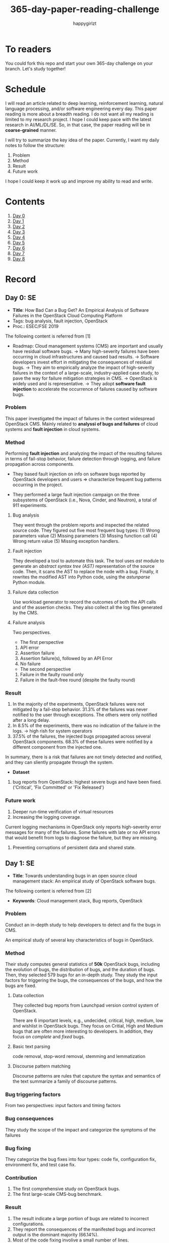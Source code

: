 #+TITLE: 365-day-paper-reading-challenge
#+AUTHOR: happygirlzt
#+DATETIME: 2020-06-26 Fri

* To readers
You could fork this repo and start your own 365-day challenge on your branch. Let's study together!

* Schedule
I will read an article related to deep learning, reinforcement learning, natural language processing, and/or software engineering every day. This paper reading is more about a breadth reading. I do not want all my reading is limited to my research project. I hope I could keep pace with the latest research in AI/ML/DL/SE. So, in that case, the paper reading will be in *coarse-grained* manner.

I will try to summarize the key idea of the paper. Currently, I want my daily notes to follow the structure:
1. Problem
2. Method
3. Result
4. Future work

I hope I could keep it work up and improve my ability to read and write.
* Contents
1. [[#day-0-se][Day 0]]
2. [[#day-1-se][Day 1]]
3. [[#day-2-se][Day 2]]
4. [[#day-3-nlp][Day 3]]
5. [[#day-4-se][Day 4]]
6. [[#day-5-se][Day 5]]
7. [[#day-6-se][Day 6]]
8. [[#day-7-se][Day 7]]
9. [[#day-8-se][Day 8]]

* Record
** Day 0: SE
- *Title*: How Bad Can a Bug Get? An Empirical Analysis of Software Failures in the OpenStack Cloud Computing Platform
- Tags: bug analysis, fault injection, OpenStack
- Proc.: ESEC/FSE 2019
The following content is referred from [1]
- Roadmap: Cloud management systems (CMS) are important and usually have residual software bugs. -> Many high-severity failures have been occurring in cloud infrastructures and caused bad results. -> Software developers invest effort in mitigating the consequences of residual bugs. -> They aim to empirically analyze the impact of high-severity failures in the context of a large-scale, industry-applied case study, to pave the way for failure mitigation strategies in CMS. -> OpenStack is widely used and is representative. -> They adopt *software fault injection* to accelerate the occurrence of failures caused by software bugs.
*** Problem
This paper investigated the impact of failures in the context widespread OpenStack CMS. Mainly related to *analyssi of bugs and failures* of cloud systems and *fault injection* in cloud systems.
*** Method
Performing *fault injection* and analyzing the impact of the resulting failures in terms of fail-stop behavior, failure detection through logging, and failure propagation across components.

+ They based fault injection on info on software bugs reported by OpenStack developers and users => characterize frequent bug patterns occurring in the project.

+ They performed a large fault injection campaign on the three subsystems of OpenStack (i.e., Nova, Cinder, and Neutron), a total of 911 experiments.

**** Bug analysis
They went through the problem reports and inspected the related source code. They figured out five most frequent bug types: (1) Wrong parameters value (2) Missing parameters (3) Missing function call (4) Wrong return value (5) Missing exception handlers.
**** Fault injection
They developed a tool to automate this task. The tool uses /ast/ module to generate an /abstract syntax tree (AST)/ representation of the source code. Then, it scans the AST to replace the node with a bug. Finally, it rewrites the modified AST into Python code, using the /astunparse/ Python module.

**** Failure data collection
Use workload generator to record the outcomes of both the API calls and of the assertion checks. They also collect all the log files generated by the CMS.

**** Failure analysis
Two perspectives.
- The first perspective
1. API error
2. Assertion failure
3. Assertion failure(s), followed by an API Error
4. No failure
- The second perspective
1. Failure in the faulty round only
2. Failure in the fault-free round (despite the faulty round)

*** Result
1. In the majority of the experiments, OpenStack failures were not mitigated by a fail-stop behavior. 31.3% of the failures was never notified to the user through exceptions. The others were only notified after a long delay.
2. In 8.5% of the experiments, there was no indication of the failure in the logs. -> high rish for system operators
3. 37.5% of the failures, the injected bugs propagated across several OpenStack components. 68.3% of these failures were notified by a different component from the injected one.
In summary, there is a risk that failures are not timely detected and notified, and they can sliently propagate through the system.
- *Dataset*
1. bug reports from OpenStack: highest severe bugs and have been fixed. ('Critical', 'Fix Committed' or 'Fix Released')
*** Future work
1. Deeper run-time verification of virtual resources
2. Increasing the logging coverage.
Current logging mechanisms in OpenStack only reports high-severity error messages for many of the failures. Some failures with late or no API errors that would benefit from logs to diagnose the failure, but they are missing.
3. Preventing corruptions of persistent data and shared state.

** Day 1: SE
- *Title*: Towards understanding bugs in an open source cloud management stack: An empirical study of OpenStack software bugs.


The following content is referred from [2]
- *Keywords*: Cloud management stack, Bug reports, OpenStack
*** Problem
Conduct an in-depth study to help developers to detect and fix the bugs in CMS.

An empirical study of several key characteristics of bugs in OpenStack.

*** Method
Their study computes general statistics of *50k* OpenStack bugs, including the evolution of bugs, the distribution of bugs, and the duration of bugs. Then, they selected 579 bugs for an in-depth study. They study the input factors for triggering the bugs, the consequences of the bugs, and how the bugs are fixed.

**** Data collection
They collected bug reports from Launchpad version control system of OpenStack.

There are 6 important levels, e.g., undecided, critical, high, medium, low and wishlist in OpenStack bugs. They focus on Critial, High and Medium bugs that are often more interesting to developers. In addition, they focus on /complete/ and /fixed/ bugs.
**** Basic text parsing
code removal, stop-word removal, stemming and lemmatization
**** Discourse pattern matching
Discourse patterns are rules that caputure the syntax and semantics of the text summarize a family of discourse patterns.

*** Bug triggering factors
From two perspectives: input factors and timing factors
*** Bug consequences
They study the scope of the impact and categorize the symptoms of the failures
*** Bug fixing
They categorize the bug fixes into four types: code fix, configuration fix, environment fix, and test case fix.
*** Contribution
1. The first comprehensive study on OpenStack bugs.
2. The first large-scale CMS-bug benchmark.

*** Result
1. The result indicate a large portion of bugs are related to incorrect configurations.
2. They report the consequences of the manifested bugs and incorrect output is the dominant majority (66.14%).
3. Most of the code fixing involive a small number of lines.

*** Future work
Further research on testing and diagnosis for cloud management stack bugs. It would be promising to investigate techniques that can
direct bug fixing based on the focused code locations, such as using machine learning classifiers to predict error-prone code regions and leveraging fault localization to pinpoint the faults.

** Day 2: SE
- *Title*: Is deep learning better than traditional approaches in tag recommendation for software information sites?

- *Journal*: Information and Software Technology
- *Keywords*: Deep learning, Data analysis, Tag recommendation

The following content is referred from [3]
*** Problem
Whether deep learning is better than traditional approaches in tag recommendation task for software information sites.
**** Formulation
They assume that any software object contains a description and a set of tags. These tags in a software information site and the tags associated with an object is a subset of these tags.

Given a large set of existing software objects that are attached with tags, how to automatically recommend a set of appropriate tags for a new software object.

This is a multi-label classification task.
*** Method
- 4 DL methods: TagCNN, TagRNN, TagHAN (Hierarchical Attention Networks) and TagRCNN (Recurrent Convolutional Neural Networks)
- 3 advanced traditional methods: EnTagRec, TagMulRec, and FastTagRec

A ten-round validation
**** Dataset
One large-scale software information site StackOverflow , 3 medium-scale software information sites Askubuntu, Serverfault, Unix and 6 small-scale sites Codereview, Freecode, Database Administrator, Wordpress, AskDifferent and Software Engineering
**** Evalution metrics
top-k prediction recall, the top-k prediction precision, and the top-k prediction f1-score

*** Result
The performance of TagRNN and TagHAN approaches are worse than traditional approaches in tag recommendation tasks. The performance of TagCNN and TagRCNN approaches are better than traditional approaches in tag recommendation tasks.
*** Future work
How to best represent the software object or artifact with a high quality vector is still a major challenge.

** Day 3: NLP

- *Title*: CodeBERT: A Pre-Trained Model for Programming and Natural Languages

The following context is referred from [4]
*** Problem
CodeBERT is a /bimodal/ pre-trained model for natural language (NL) and programming lan- guage (PL).

modality (n. 形式,形态,特征)

/bimodal/ datapoint is an individual function with paired documentation, and each /unimodal/ code is a function without paired documentation

*** Method
CodeBERT captures the semantic connection between natural language and programming language, and produces general-purpose representations that can broadly support NL-PL understanding tasks (e.g. natural language code search) and generation tasks (e.g. code documentation generation)

CodeBERT is trained on Github code repositories in 6 programming languages.

CodeBERT has exactly the same model architecture as RoBERTa-base.

They regard a piece of code as a sequence of tokens. (WordPiece)
*** Result
CodeBERT achieves state-of-the-art performance on both *natural language code search* and *code documentation generation*

CodeBERT is the first large NL-PL pre-trained model.
*** Future work
A potential direction to improve CodeBERT by incorporating AST.
1. One could learn better generators with bimodal evidence or more complicated neural architecture to improve the replaced token detection objective.
2. The CodeBERT itself could be further improved by generation-related learning objectives.
3. We can apply CodeBERT to more NL-PL related tasks, and extend it to more programming languages

** Day 4: SE
- *Title*: Examining the Impact of Self-admitted Technical Debt on Software Quality
- *Venue*: SANER-2016
The following context is referred from [5]

*** Problem
Understand the impact of self-admitted technical debt on software quality

*** Method
They focus on self-admitted technical debt that refers to errors that might be introduced due to intentional quick or temporary fixed.

They empirically investigate the relation between SATD and software quality in five open-source projects. They examine whether (i) files with SATD have more defects compared to files without SATD, (ii) whether SATD changes introduce future defects, and (iii) whether SATD-related changes tend to be more difficult.

software-quality: defects in a file and defect-inducing changes

use the comment patterns to identify SATD

SATD has 2 levels: (1) file-level (2) change-level

Source code as the input, extract the comments. They stor all of the processed data in a PostgreSQL database and query them to answer the research questions.

*** Result
The findings show that there is no clear trend when it comes to defects and self-admitted technical debt.

Their study indicates that although technical debt may have negative effects, its impact is not related to defects, rather making the system more difficult to change in the future.

*** Future work
Further study the nature of the SATD files after they became defective

** Day 5: SE
- *Title*: Identifying self-admitted technical debt through code comment analysis with a contextualized vocabulary
- *Journal*: Information and Software Technology

The following context is referred from [6]

*** Problem
Current detection strategies still return a large number of false positives items when detect SATD using a contextualized vocabulary. Moreover, those strategies do not allow the automatic identification of the type of debt of the identified items.

*** Method
They proposed a contextualized vocabulary model to identify self-admitted technical debt.

They consider decisive patterns as those that bring cues that make it easier to identify a situation of technical debt.

They conduct three empirical studies that: (i) investigated to what extent a pattern is decisive to point to a self-admitted technical debt; (ii) related patterns to TD types; and (iii) investigated the feasibility of using those patterns in practice.

*** Result
The results from the empirical studies show that over half of the ana-
lyzed patterns were considered decisive or very decisive to identify self- admitted technical debt. We also found that composed patterns seem to be more contextualized and decisive than isolated patterns to identify SATD items. Some patterns only make sense when they are combined with other patterns.

*** Future work
We intend to better assess the vocabulary and its accuracy to identify and classify SATD items by comparing the results provided by our approach (vocabulary and eXcomment) with data sourced from manual identification of technical debt by software engineers. We also intend to apply the vocabulary to other repositories, including comments from configuration and version control systems, to investigate how it performs over different types of text comments. Lastly, we want to investi- gate how to combine static source code analysis, software metrics, and code comments analysis to improve the automatic detection of technical debt items.

** Day 6: SE
- *Title*: How Do Companies Collaborate in Open Source Ecosystems? An Empirical Study of OpenStack
- *Proc*: ICSE'20

The following content is referred from [7]
*** Problem
They try to understand how large OSS ecosystems work, and in particular on the patterns of collaboration within one such large ecosystem (i.e. OpenStack)

Previous work has primarily focused on collaboration at the individual level rather than the company level

OpenStack represents a high-potential arena for these companies to play a role in the rapidly evolving cloud computing technology

They adopt a mixed-method research approach (i.e., using both quantitative and qualitative methods)
*** Method
They conducted an empirical study of the OpenStack ecosystem, in which hundreds of companies collaborate on thousands of project repositories to deliver cloud distributions.

They adopted a mixed-method approach that combines an analysis of the version control history with an examination of the peer-reviewed literature and other online documents.

They used OpenStack’s version control data to quantify company collaboration.

*** Result
They find statistically significant evidence that a company’s collaboration position within the network correlates positively with its productivity in terms of the average number of commits its developers make to the OpenStack projects.

*** Future work
- The definitive reason for a strong relationship between companies’ collaboration and productivity remains unclear—developing a better theory that explains this link is an avenue for future work. For example, additional factors for a regression model or conduct qualitative studies at companies that participate in OSS ecosystems.

- Future work could consider other types of contributions, such as participation in online discussions, and reviewing code changes.

- Furthermore, the collaboration between companies could also be explored by studying other interaction channels, such as IRC, mailing list, and issue trackers, in addition to submitting commits to the same projects.

- Future studies could consider a more precise measurement of productivity

** Day 7: SE
- *Title*: Companies' Participation in OSS Development - An Empirical Study of OpenStack
- *Journal*: TSE'19

The following content is referred from [8]
*** Problem
The goal is to investigate how companies contributed developers and commits to OpenStack.
*** Method
They mined the code commit history of OpenStack and analyzed the abundant online records about OpenStack, and its participating companies and individual developers.

This study combined the analysis of code commit history with an examination of the published literature and online documents.

*** Result
volunteer participation is affected by the diversity of companies

*** Future work
How to decide a developer's contribution: future work may be needed to include other activities, e.g., bug fixes, email discussions, and code review changes, to investigate commercial participation in more detail.

** Day 8: SE
- *Title*: Detecting and Quantifying Different Types of Self-Admitted Technical Debt
- *Proc*: 2015 IEEE 7th International Workshop on Managing Technical Debt, MTD 2015

The following content is referred from [9]
*** Problem
Figure out what types of technical debt can be detected using source code comments
*** Method
1. Extract source code comments from 5 well commented open source projects that belongs to different application domains
2. They applied a set of 4 simple filtering heuristics to remove comments that are not likely to contain self-admitted technical debt

Their work is different from the aforementioned work that uses code smells to detect design technical debt since we use code comments to detect technical debt.

*** Result
They found 5 types of self-admitted technical debt which are: design debt, defect debt, documentation debt, requirement debt and test debt

*** Future work
improve the current classification adding more projects to it, increasing the dataset

an advanced technique of natural language processing, which may lead to more automated ways to identify self-admitted technical debt.

* Reference
1. Cotroneo, D., De Simone, L., Liguori, P., Natella, R., & Bidokhti, N. (2019, August). How bad can a bug get? an empirical analysis of software failures in the OpenStack cloud computing platform. In Proceedings of the 2019 27th ACM Joint Meeting on European Software Engineering Conference and Symposium on the Foundations of Software Engineering (pp. 200-211).

2. Zheng, W., Feng, C., Yu, T., Yang, X., & Wu, X. (2019). Towards understanding bugs in an open source cloud management stack: An empirical study of openstack software bugs. Journal of Systems and Software, 151, 210-223.

3. Zhou, P., Liu, J., Liu, X., Yang, Z., & Grundy, J. (2019). Is deep learning better than traditional approaches in tag recommendation for software information sites?. Information and software technology, 109, 1-13.

4. Feng, Z., Guo, D., Tang, D., Duan, N., Feng, X., Gong, M., ... & Zhou, M. (2020). Codebert: A pre-trained model for programming and natural languages. arXiv preprint arXiv:2002.08155.

5. Wehaibi, S., Shihab, E., & Guerrouj, L. (2016, March). Examining the impact of self-admitted technical debt on software quality. In 2016 IEEE 23rd International Conference on Software Analysis, Evolution, and Reengineering (SANER) (Vol. 1, pp. 179-188). IEEE.

6. de Freitas Farias, M. A., de Mendonça Neto, M. G., Kalinowski, M., & Spínola, R. O. (2020). Identifying self-admitted technical debt through code comment analysis with a contextualized vocabulary. Information and Software Technology, 121, 106270.

7. Zhang, Y., Zhou, M., Stol, K. J., Wu, J., & Jin, Z. (2020). How do companies collaborate in open source ecosystems? An empirical study of OpenStack.

8. Zhang, Y., Zhou, M., Mockus, A., & Jin, Z. (2019). Companies' Participation in OSS Development-An Empirical Study of OpenStack. IEEE Transactions on Software Engineering.

9. Maldonado, E. D. S., & Shihab, E. (2015, October). Detecting and quantifying different types of self-admitted technical debt. In 2015 IEEE 7th International Workshop on Managing Technical Debt (MTD) (pp. 9-15). IEEE.